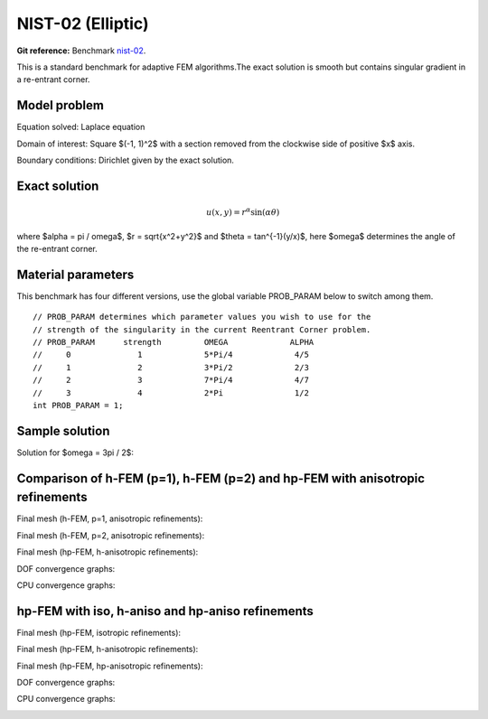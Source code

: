 NIST-02 (Elliptic)
------------------

**Git reference:** Benchmark `nist-02 <http://git.hpfem.org/hermes.git/tree/HEAD:/hermes2d/benchmarks/nist-02>`_.

This is a standard benchmark for adaptive FEM algorithms.The exact solution is smooth
but contains singular gradient in a re-entrant corner.

Model problem
~~~~~~~~~~~~~

Equation solved: Laplace equation 

.. math::
    :label: nist-2

       -\Delta u = 0.

Domain of interest: Square $(-1, 1)^2$ with a section removed from the clockwise side of positive $x$ axis.

Boundary conditions: Dirichlet given by the exact solution.

Exact solution
~~~~~~~~~~~~~~

.. math::

    u(x, y) = r^{\alpha}\sin(\alpha \theta)

where $\alpha = \pi / \omega$, $r = \sqrt{x^2+y^2}$ and $\theta = tan^{-1}(y/x)$, here $\omega$ determines 
the angle of the re-entrant corner. 

Material parameters
~~~~~~~~~~~~~~~~~~~
This benchmark has four different versions, use the global variable PROB_PARAM below to switch among them.

::

    // PROB_PARAM determines which parameter values you wish to use for the
    // strength of the singularity in the current Reentrant Corner problem.
    // PROB_PARAM      strength         OMEGA             ALPHA
    //     0              1             5*Pi/4             4/5
    //     1              2             3*Pi/2             2/3
    //     2              3             7*Pi/4             4/7
    //     3              4             2*Pi               1/2
    int PROB_PARAM = 1;      

Sample solution
~~~~~~~~~~~~~~~

Solution for $\omega = 3\pi / 2$:

.. image:: nist-02/solution.png
   :align: center
   :width: 600
   :height: 400
   :alt: Solution.

Comparison of h-FEM (p=1), h-FEM (p=2) and hp-FEM with anisotropic refinements
~~~~~~~~~~~~~~~~~~~~~~~~~~~~~~~~~~~~~~~~~~~~~~~~~~~~~~~~~~~~~~~~~~~~~~~~~~~~~~

Final mesh (h-FEM, p=1, anisotropic refinements):

.. image:: nist-02/mesh_h1_aniso.png
   :align: center
   :width: 450
   :alt: Final mesh.

Final mesh (h-FEM, p=2, anisotropic refinements):

.. image:: nist-02/mesh_h2_aniso.png
   :align: center
   :width: 450
   :alt: Final mesh.

Final mesh (hp-FEM, h-anisotropic refinements):

.. image:: nist-02/mesh_hp_anisoh.png
   :align: center
   :width: 450
   :alt: Final mesh.

DOF convergence graphs:

.. image:: nist-02/conv_dof_aniso.png
   :align: center
   :width: 600
   :height: 400
   :alt: DOF convergence graph.

CPU convergence graphs:

.. image:: nist-02/conv_cpu_aniso.png
   :align: center
   :width: 600
   :height: 400
   :alt: CPU convergence graph.

hp-FEM with iso, h-aniso and hp-aniso refinements
~~~~~~~~~~~~~~~~~~~~~~~~~~~~~~~~~~~~~~~~~~~~~~~~~

Final mesh (hp-FEM, isotropic refinements):

.. image:: nist-02/mesh_hp_iso.png
   :align: center
   :width: 450
   :alt: Final mesh.

Final mesh (hp-FEM, h-anisotropic refinements):

.. image:: nist-02/mesh_hp_anisoh.png
   :align: center
   :width: 450
   :alt: Final mesh.

Final mesh (hp-FEM, hp-anisotropic refinements):

.. image:: nist-02/mesh_hp_aniso.png
   :align: center
   :width: 450
   :alt: Final mesh.

DOF convergence graphs:

.. image:: nist-02/conv_dof_hp.png
   :align: center
   :width: 600
   :height: 400
   :alt: DOF convergence graph.

CPU convergence graphs:

.. image:: nist-02/conv_cpu_hp.png
   :align: center
   :width: 600
   :height: 400
   :alt: CPU convergence graph.


